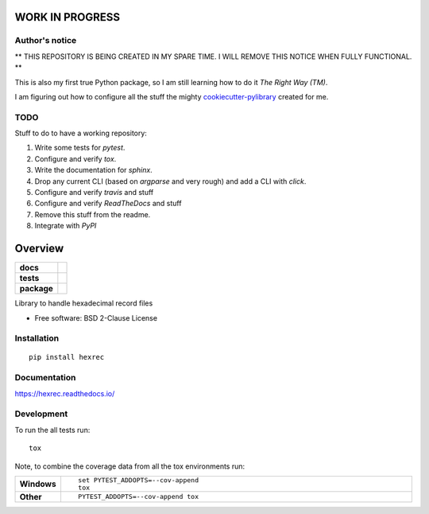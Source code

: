 ================
WORK IN PROGRESS
================

Author's notice
===============

** THIS REPOSITORY IS BEING CREATED IN MY SPARE TIME. I WILL REMOVE THIS NOTICE WHEN FULLY FUNCTIONAL. **

This is also my first true Python package, so I am still learning how to do it *The Right Way (TM)*.

I am figuring out how to configure all the stuff the mighty `cookiecutter-pylibrary <https://github.com/ionelmc/cookiecutter-pylibrary>`_ created for me.

TODO
====

Stuff to do to have a working repository:

#.  Write some tests for `pytest`.
#.  Configure and verify `tox`.
#.  Write the documentation for `sphinx`.
#.  Drop any current CLI (based on `argparse` and very rough) and add a CLI with `click`.
#.  Configure and verify `travis` and stuff
#.  Configure and verify `ReadTheDocs` and stuff
#.  Remove this stuff from the readme.
#.  Integrate with `PyPI`


========
Overview
========

.. start-badges

.. list-table::
    :stub-columns: 1

    * - docs
      - |docs|
    * - tests
      - | |travis| |appveyor| |requires|
        | |codecov|
    * - package
      - | |version| |wheel| |supported-versions| |supported-implementations|
        | |commits-since|

.. |docs| image:: https://readthedocs.org/projects/hexrec/badge/?style=flat
    :target: https://readthedocs.org/projects/hexrec
    :alt: Documentation Status

.. |travis| image:: https://travis-ci.org/TexZK/hexrec.svg?branch=master
    :alt: Travis-CI Build Status
    :target: https://travis-ci.org/TexZK/hexrec

.. |appveyor| image:: https://ci.appveyor.com/api/projects/status/github/TexZK/hexrec?branch=master&svg=true
    :alt: AppVeyor Build Status
    :target: https://ci.appveyor.com/project/TexZK/hexrec

.. |requires| image:: https://requires.io/github/TexZK/hexrec/requirements.svg?branch=master
    :alt: Requirements Status
    :target: https://requires.io/github/TexZK/hexrec/requirements/?branch=master

.. |codecov| image:: https://codecov.io/github/TexZK/hexrec/coverage.svg?branch=master
    :alt: Coverage Status
    :target: https://codecov.io/github/TexZK/hexrec

.. |version| image:: https://img.shields.io/pypi/v/hexrec.svg
    :alt: PyPI Package latest release
    :target: https://pypi.python.org/pypi/hexrec

.. |commits-since| image:: https://img.shields.io/github/commits-since/TexZK/hexrec/vv0.0.1..svg
    :alt: Commits since latest release
    :target: https://github.com/TexZK/hexrec/compare/vv0.0.1....master

.. |wheel| image:: https://img.shields.io/pypi/wheel/hexrec.svg
    :alt: PyPI Wheel
    :target: https://pypi.python.org/pypi/hexrec

.. |supported-versions| image:: https://img.shields.io/pypi/pyversions/hexrec.svg
    :alt: Supported versions
    :target: https://pypi.python.org/pypi/hexrec

.. |supported-implementations| image:: https://img.shields.io/pypi/implementation/hexrec.svg
    :alt: Supported implementations
    :target: https://pypi.python.org/pypi/hexrec


.. end-badges

Library to handle hexadecimal record files

* Free software: BSD 2-Clause License

Installation
============

::

    pip install hexrec

Documentation
=============

https://hexrec.readthedocs.io/

Development
===========

To run the all tests run::

    tox

Note, to combine the coverage data from all the tox environments run:

.. list-table::
    :widths: 10 90
    :stub-columns: 1

    - - Windows
      - ::

            set PYTEST_ADDOPTS=--cov-append
            tox

    - - Other
      - ::

            PYTEST_ADDOPTS=--cov-append tox
